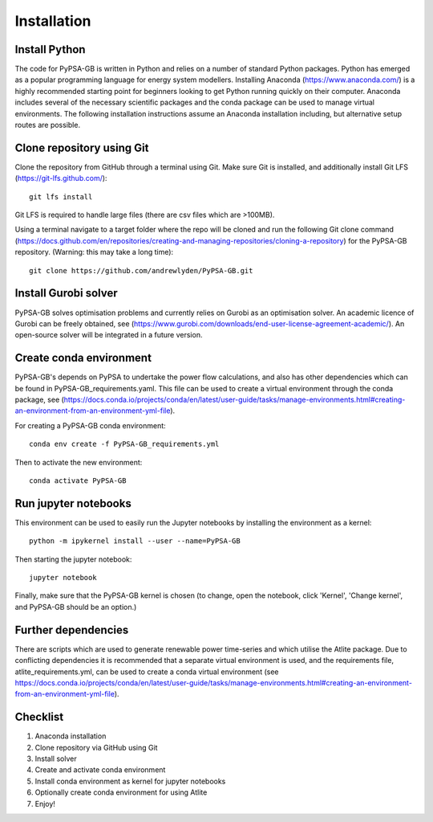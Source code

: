 ############
Installation
############

Install Python
##############

The code for PyPSA-GB is written in Python and relies on a number of standard Python packages. Python has emerged as a popular programming language for energy system modellers. Installing Anaconda (https://www.anaconda.com/) is a highly recommended starting point for beginners looking to get Python running quickly on their computer. Anaconda includes several of the necessary scientific packages and the conda package can be used to manage virtual environments. The following installation instructions assume an Anaconda installation including, but alternative setup routes are possible. 

Clone repository using Git
############################

Clone the repository from GitHub through a terminal using Git. Make sure Git is installed, and additionally install Git LFS (https://git-lfs.github.com/)::

	git lfs install

Git LFS is required to handle large files (there are csv files which are >100MB).

Using a terminal navigate to a target folder where the repo will be cloned and run the following Git clone command (https://docs.github.com/en/repositories/creating-and-managing-repositories/cloning-a-repository) for the PyPSA-GB repository. (Warning: this may take a long time)::

	git clone https://github.com/andrewlyden/PyPSA-GB.git

Install Gurobi solver
#####################

PyPSA-GB solves optimisation problems and currently relies on Gurobi as an optimisation solver. An academic licence of Gurobi can be freely obtained, see (https://www.gurobi.com/downloads/end-user-license-agreement-academic/). An open-source solver will be integrated in a future version.

Create conda environment
########################

PyPSA-GB's depends on PyPSA to undertake the power flow calculations, and also has other dependencies which can be found in PyPSA-GB_requirements.yaml. This file can be used to create a virtual environment through the conda package, see (https://docs.conda.io/projects/conda/en/latest/user-guide/tasks/manage-environments.html#creating-an-environment-from-an-environment-yml-file).

For creating a PyPSA-GB conda environment::

	conda env create -f PyPSA-GB_requirements.yml

Then to activate the new environment::

	conda activate PyPSA-GB

Run jupyter notebooks
#####################

This environment can be used to easily run the Jupyter notebooks by installing the environment as a kernel::

	python -m ipykernel install --user --name=PyPSA-GB

Then starting the jupyter notebook::

	jupyter notebook

Finally, make sure that the PyPSA-GB kernel is chosen (to change, open the notebook, click 'Kernel', 'Change kernel', and PyPSA-GB should be an option.)

Further dependencies
####################

There are scripts which are used to generate renewable power time-series and which utilise the Atlite package. Due to conflicting dependencies it is recommended that a separate virtual environment is used, and the requirements file, atlite_requirements.yml, can be used to create a conda virtual environment  (see https://docs.conda.io/projects/conda/en/latest/user-guide/tasks/manage-environments.html#creating-an-environment-from-an-environment-yml-file).

Checklist
#########

#. Anaconda installation
#. Clone repository via GitHub using Git
#. Install solver
#. Create and activate conda environment
#. Install conda environment as kernel for jupyter notebooks
#. Optionally create conda environment for using Atlite
#. Enjoy!
